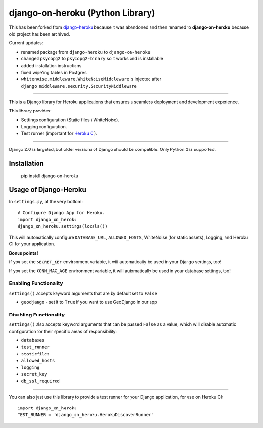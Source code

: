 django-on-heroku (Python Library)
=================================

This has been forked from `django-heroku <https://github.com/heroku/django-heroku>`_ because it was abandoned and then renamed to **django-on-heroku** because old project has been archived.

Current updates:

- renamed package from ``django-heroku`` to ``django-on-heroku``
- changed ``psycopg2`` to ``psycopg2-binary`` so it works and is installable
- added installation instructions
- fixed wipe'ing tables in Postgres
- ``whitenoise.middleware.WhiteNoiseMiddleware`` is injected after ``django.middleware.security.SecurityMiddleware``

--------------

This is a Django library for Heroku applications that ensures a seamless deployment and development experience.

This library provides:

-  Settings configuration (Static files / WhiteNoise).
-  Logging configuration.
-  Test runner (important for `Heroku CI <https://www.heroku.com/continuous-integration>`_).

--------------

Django 2.0 is targeted, but older versions of Django should be compatible. Only Python 3 is supported.

Installation
------------

    pip install django-on-heroku

Usage of Django-Heroku
----------------------

In ``settings.py``, at the very bottom::

    # Configure Django App for Heroku.
    import django_on_heroku
    django_on_heroku.settings(locals())

This will automatically configure ``DATABASE_URL``, ``ALLOWED_HOSTS``, WhiteNoise (for static assets), Logging, and Heroku CI for your application.

**Bonus points!**

If you set the ``SECRET_KEY`` environment variable, it will automatically be used in your Django settings, too!

If you set the ``CONN_MAX_AGE`` environment variable, it will automatically be used in your database settings, too!

Enabling Functionality
///////////////////////

``settings()`` accepts keyword arguments that are by default set to ``False``

- ``geodjango`` - set it to ``True`` if you want to use GeoDjango in our app

Disabling Functionality
///////////////////////

``settings()`` also accepts keyword arguments that can be passed ``False`` as a value, which will disable automatic configuration for their specific areas of responsibility:

- ``databases``
- ``test_runner``
- ``staticfiles``
- ``allowed_hosts``
- ``logging``
- ``secret_key``
- ``db_ssl_required``

-----------------------

You can also just use this library to provide a test runner for your Django application, for use on Heroku CI::

    import django_on_heroku
    TEST_RUNNER = 'django_on_heroku.HerokuDiscoverRunner'

